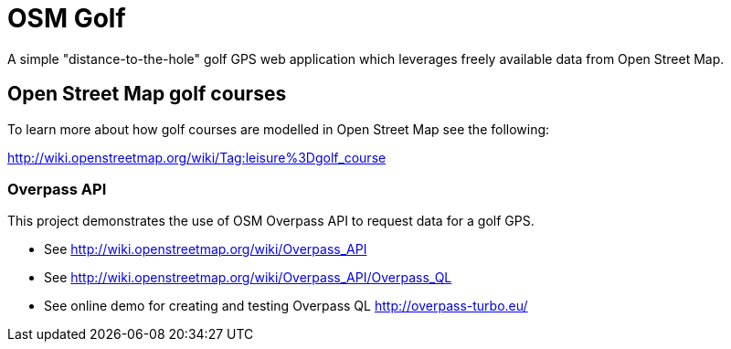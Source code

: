 = OSM Golf

A simple "distance-to-the-hole" golf GPS web application which leverages freely available data from Open Street Map.

== Open Street Map golf courses

To learn more about how golf courses are modelled in Open Street Map see the following:

http://wiki.openstreetmap.org/wiki/Tag:leisure%3Dgolf_course

=== Overpass API

This project demonstrates the use of OSM Overpass API to request data for a golf GPS.

* See http://wiki.openstreetmap.org/wiki/Overpass_API
* See http://wiki.openstreetmap.org/wiki/Overpass_API/Overpass_QL
* See online demo for creating and testing Overpass QL http://overpass-turbo.eu/
